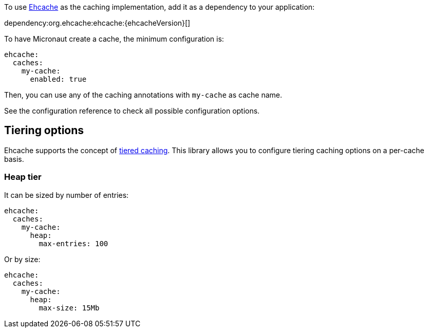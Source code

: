 To use https://www.ehcache.org/[Ehcache] as the caching implementation, add it as a dependency to your application:

dependency:org.ehcache:ehcache:{ehcacheVersion}[]

To have Micronaut create a cache, the minimum configuration is:

[source,yaml]
----
ehcache:
  caches:
    my-cache:
      enabled: true
----

Then, you can use any of the caching annotations with `my-cache` as cache name.

See the configuration reference to check all possible configuration options.

== Tiering options

Ehcache supports the concept of https://www.ehcache.org/documentation/3.8/tiering.html[tiered caching]. This library
allows you to configure tiering caching options on a per-cache basis.

=== Heap tier

It can be sized by number of entries:

[source,yaml]
----
ehcache:
  caches:
    my-cache:
      heap:
        max-entries: 100
----

Or by size:

[source,yaml]
----
ehcache:
  caches:
    my-cache:
      heap:
        max-size: 15Mb
----
